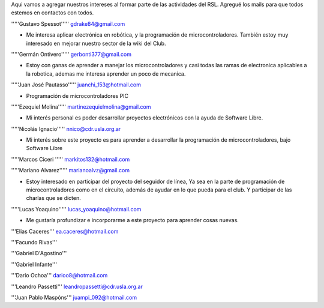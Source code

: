 Aqui vamos a agregar nuestros intereses al formar parte de las actividades del RSL. Agregué los mails para que todos estemos en contactos con todos.

'''''Gustavo Spessot'''''      gdrake84@gmail.com

* Me interesa aplicar electrónica en robótica, y la programación de microcontroladores. También estoy muy interesado en mejorar nuestro   sector de la wiki del Club.

'''''Germán Ontivero'''''     gerbonti377@gmail.com

* Estoy con ganas de aprender a manejar los microcontroladores y casi todas las ramas de electronica aplicables a la robotica, ademas me interesa aprender un poco de mecanica.

'''''Juan José Pautasso'''''  juanchi_153@hotmail.com

* Programación de microcontroladores PIC

'''''Ezequiel Molina''''' martinezequielmolina@gmail.com

* Mi interés personal es poder desarrollar proyectos electrónicos con la ayuda de Software Libre.

'''''Nicolás Ignacio''''' nnico@cdr.usla.org.ar

* Mi interés sobre este proyecto es para aprender a desarrollar la programación de microcontroladores, bajo Software Libre

'''''Marcos Ciceri ''''' markitos132@hotmail.com

'''''Mariano Alvarez'''''     marianoalvz@gmail.com

*  Estoy interesado en participar del proyecto del seguidor de línea, Ya  sea en la parte de programación de microcontroladores como en el  circuito, además de ayudar en lo que pueda para el club. Y participar de  las charlas que se dicten.

'''''Lucas Yoaquino'''''      lucas_yoaquino@hotmail.com

* Me gustaría profundizar e incorporarme a este proyecto para aprender cosas nuevas.

'''Elias Caceres'''      ea.caceres@hotmail.com

'''Facundo Rivas'''

'''Gabriel D'Agostino'''

'''Gabriel Infante'''

'''Dario Ochoa'''      darioo8@hotmail.com

'''Leandro Passetti''' leandropassetti@cdr.usla.org.ar

'''Juan Pablo Maspóns''' juampi_092@hotmail.com
